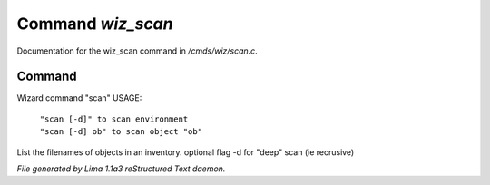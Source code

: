 Command *wiz_scan*
*******************

Documentation for the wiz_scan command in */cmds/wiz/scan.c*.

Command
=======

Wizard command "scan"
USAGE: 

 |  ``"scan [-d]" to scan environment``
 |  ``"scan [-d] ob" to scan object "ob"``

List the filenames of objects in an inventory.
optional flag -d for "deep" scan (ie recrusive)

.. TAGS: RST



*File generated by Lima 1.1a3 reStructured Text daemon.*
